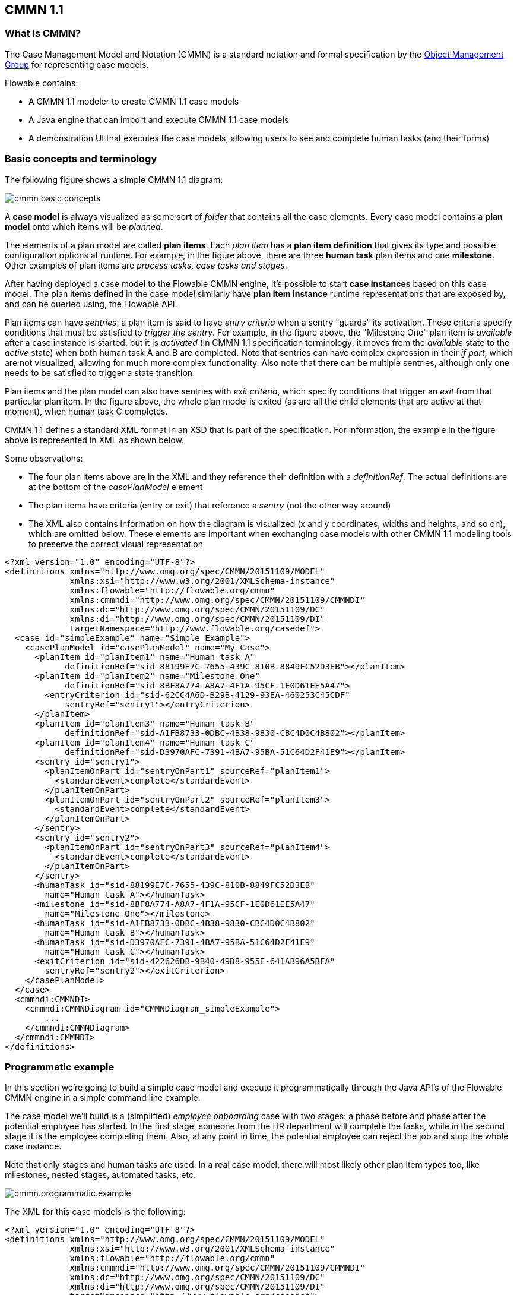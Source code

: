 == CMMN 1.1

=== What is CMMN?

The Case Management Model and Notation (CMMN) is a standard notation and formal specification by the link:$$http://www.omg.org/spec/CMMN/$$[Object Management Group] for representing case models.

Flowable contains: 

* A CMMN 1.1 modeler to create CMMN 1.1 case models
* A Java engine that can import and execute CMMN 1.1 case models
* A demonstration UI that executes the case models, allowing users to see and complete human tasks (and their forms)

=== Basic concepts and terminology

The following figure shows a simple CMMN 1.1 diagram:

image::images/cmmn-basic-concepts.png[align="center"]

A *case model* is always visualized as some sort of _folder_ that contains all the case elements. Every case model contains a *plan model* onto which items will be _planned_. 

The elements of a plan model are called *plan items*. Each _plan item_ has a *plan item definition* that gives its type and possible configuration options at runtime. For example, in the figure above, there are three *human task* plan items and one *milestone*. Other examples of plan items are _process tasks, case tasks and stages_.

After having deployed a case model to the Flowable CMMN engine, it's possible to start *case instances* based on this case model. The plan items defined in the case model similarly have *plan item instance* runtime representations that are exposed by, and can be queried using, the Flowable API.

Plan items can have _sentries_: a plan item is said to have _entry criteria_ when a sentry "guards" its activation. These criteria specify conditions that must be satisfied to _trigger the sentry_. For example, in the figure above, the "Milestone One" plan item is _available_ after a case instance is started, but it is _activated_ (in CMMN 1.1 specification terminology: it moves from the _available_ state to the _active_ state) when both human task A and B are completed. Note that sentries can have complex expression in their _if part_, which are not visualized, allowing for much more complex functionality. Also note that there can be multiple sentries, although only one needs to be satisfied to trigger a state transition.

Plan items and the plan model can also have sentries with _exit criteria_, which specify conditions that trigger an _exit_ from that particular plan item. In the figure above, the whole plan model is exited (as are all the child elements that are active at that moment), when human task C completes.

CMMN 1.1 defines a standard XML format in an XSD that is part of the specification. For information, the example in the figure above is represented in XML as shown below.

Some observations:

* The four plan items above are in the XML and they reference their definition with a _definitionRef_. The actual definitions are at the bottom of the _casePlanModel_ element
* The plan items have criteria (entry or exit) that reference a _sentry_ (not the other way around)
* The XML also contains information on how the diagram is visualized (x and y coordinates, widths and heights, and so on), which are omitted below. These elements are important when exchanging case models with other CMMN 1.1 modeling tools to preserve the correct visual representation

[source,xml,linenums]
----
<?xml version="1.0" encoding="UTF-8"?>
<definitions xmlns="http://www.omg.org/spec/CMMN/20151109/MODEL" 
             xmlns:xsi="http://www.w3.org/2001/XMLSchema-instance" 
             xmlns:flowable="http://flowable.org/cmmn" 
             xmlns:cmmndi="http://www.omg.org/spec/CMMN/20151109/CMMNDI" 
             xmlns:dc="http://www.omg.org/spec/CMMN/20151109/DC" 
             xmlns:di="http://www.omg.org/spec/CMMN/20151109/DI" 
             targetNamespace="http://www.flowable.org/casedef">
  <case id="simpleExample" name="Simple Example">
    <casePlanModel id="casePlanModel" name="My Case">
      <planItem id="planItem1" name="Human task A" 
            definitionRef="sid-88199E7C-7655-439C-810B-8849FC52D3EB"></planItem>
      <planItem id="planItem2" name="Milestone One" 
            definitionRef="sid-8BF8A774-A8A7-4F1A-95CF-1E0D61EE5A47">
        <entryCriterion id="sid-62CC4A6D-B29B-4129-93EA-460253C45CDF" 
            sentryRef="sentry1"></entryCriterion>
      </planItem>
      <planItem id="planItem3" name="Human task B" 
            definitionRef="sid-A1FB8733-0DBC-4B38-9830-CBC4D0C4B802"></planItem>
      <planItem id="planItem4" name="Human task C" 
            definitionRef="sid-D3970AFC-7391-4BA7-95BA-51C64D2F41E9"></planItem>
      <sentry id="sentry1">
        <planItemOnPart id="sentryOnPart1" sourceRef="planItem1">
          <standardEvent>complete</standardEvent>
        </planItemOnPart>
        <planItemOnPart id="sentryOnPart2" sourceRef="planItem3">
          <standardEvent>complete</standardEvent>
        </planItemOnPart>
      </sentry>
      <sentry id="sentry2">
        <planItemOnPart id="sentryOnPart3" sourceRef="planItem4">
          <standardEvent>complete</standardEvent>
        </planItemOnPart>
      </sentry>
      <humanTask id="sid-88199E7C-7655-439C-810B-8849FC52D3EB" 
        name="Human task A"></humanTask>
      <milestone id="sid-8BF8A774-A8A7-4F1A-95CF-1E0D61EE5A47" 
        name="Milestone One"></milestone>
      <humanTask id="sid-A1FB8733-0DBC-4B38-9830-CBC4D0C4B802" 
        name="Human task B"></humanTask>
      <humanTask id="sid-D3970AFC-7391-4BA7-95BA-51C64D2F41E9" 
        name="Human task C"></humanTask>
      <exitCriterion id="sid-422626DB-9B40-49D8-955E-641AB96A5BFA" 
        sentryRef="sentry2"></exitCriterion>
    </casePlanModel>
  </case>
  <cmmndi:CMMNDI>
    <cmmndi:CMMNDiagram id="CMMNDiagram_simpleExample">
        ...
    </cmmndi:CMMNDiagram>
  </cmmndi:CMMNDI>
</definitions>
----

=== Programmatic example

In this section we're going to build a simple case model and execute it programmatically through the Java API's of the Flowable CMMN engine in a simple command line example.

The case model we'll build is a (simplified) _employee onboarding_ case with two stages: a phase before and phase after the potential employee has started. In the first stage, someone from the HR department will complete the tasks, while in the second stage it is the employee completing them. Also, at any point in time, the potential employee can reject the job and stop the whole case instance.

Note that only stages and human tasks are used. In a real case model, there will most likely other plan item types too, like milestones, nested stages, automated tasks, etc.

image::images/cmmn.programmatic.example.png[align="center"]

The XML for this case models is the following:


[source,xml,linenums]
----
<?xml version="1.0" encoding="UTF-8"?>
<definitions xmlns="http://www.omg.org/spec/CMMN/20151109/MODEL" 
             xmlns:xsi="http://www.w3.org/2001/XMLSchema-instance" 
             xmlns:flowable="http://flowable.org/cmmn" 
             xmlns:cmmndi="http://www.omg.org/spec/CMMN/20151109/CMMNDI" 
             xmlns:dc="http://www.omg.org/spec/CMMN/20151109/DC" 
             xmlns:di="http://www.omg.org/spec/CMMN/20151109/DI" 
             targetNamespace="http://www.flowable.org/casedef">
  <case id="employeeOnboarding" name="Simple Example">
    <casePlanModel id="casePlanModel" name="My Case">
      <planItem id="planItem5" name="Prior to starting" 
            definitionRef="sid-025D29E8-BA9B-403D-A684-8C5B52185642"></planItem>
      <planItem id="planItem8" name="After starting" 
            definitionRef="sid-8459EF32-4F4C-4E9B-A6E9-87FDC2299044">
        <entryCriterion id="sid-50B5F12D-FE75-4D05-9148-86574EE6C073" 
            sentryRef="sentry2"></entryCriterion>
      </planItem>
      <planItem id="planItem9" name="Reject job" 
            definitionRef="sid-134E885A-3D58-417E-81E2-66A3E12334F9"></planItem>
      <sentry id="sentry2">
        <planItemOnPart id="sentryOnPart4" sourceRef="planItem5">
          <standardEvent>complete</standardEvent>
        </planItemOnPart>
      </sentry>
      <sentry id="sentry3">
        <planItemOnPart id="sentryOnPart5" sourceRef="planItem9">
          <standardEvent>complete</standardEvent>
        </planItemOnPart>
      </sentry>
      <stage id="sid-025D29E8-BA9B-403D-A684-8C5B52185642" name="Prior to starting">
        <planItem id="planItem1" name="Create email address" 
                definitionRef="sid-EA434DDD-E1BE-4AC1-8520-B19ACE8782D2"></planItem>
        <planItem id="planItem2" name="Allocate office" 
                definitionRef="sid-505BA223-131A-4EF0-ABAD-485AEB0F2C96"></planItem>
        <planItem id="planItem3" name="Send joining letter to candidate" 
                definitionRef="sid-D28DBAD5-0F5F-45F4-8553-3381199AC45F">
          <entryCriterion id="sid-4D88C79D-8E31-4246-9541-A4F6A5720AC8" 
            sentryRef="sentry1"></entryCriterion>
        </planItem>
        <planItem id="planItem4" name="Agree start date" 
                definitionRef="sid-97A72C46-C0AD-477F-86DD-85EF643BB97D"></planItem>
        <sentry id="sentry1">
          <planItemOnPart id="sentryOnPart1" sourceRef="planItem1">
            <standardEvent>complete</standardEvent>
          </planItemOnPart>
          <planItemOnPart id="sentryOnPart2" sourceRef="planItem2">
            <standardEvent>complete</standardEvent>
          </planItemOnPart>
          <planItemOnPart id="sentryOnPart3" sourceRef="planItem4">
            <standardEvent>complete</standardEvent>
          </planItemOnPart>
        </sentry>
        <humanTask id="sid-EA434DDD-E1BE-4AC1-8520-B19ACE8782D2" 
            name="Create email address" 
            flowable:candidateGroups="hr"></humanTask>
        <humanTask id="sid-505BA223-131A-4EF0-ABAD-485AEB0F2C96" 
            name="Allocate office" 
            flowable:candidateGroups="hr"></humanTask>
        <humanTask id="sid-D28DBAD5-0F5F-45F4-8553-3381199AC45F" 
            name="Send joining letter to candidate" 
            flowable:candidateGroups="hr"></humanTask>
        <humanTask id="sid-97A72C46-C0AD-477F-86DD-85EF643BB97D" 
            name="Agree start date" 
            flowable:candidateGroups="hr"></humanTask>
      </stage>
      <stage id="sid-8459EF32-4F4C-4E9B-A6E9-87FDC2299044" 
        name="After starting">
        <planItem id="planItem6" name="New starter training" 
                definitionRef="sid-DF7B9582-11A6-40B4-B7E5-EC7AC6029387"></planItem>
        <planItem id="planItem7" name="Fill in paperwork" 
                definitionRef="sid-7BF2B421-7FA0-479D-A8BD-C22EBD09F599"></planItem>
        <humanTask id="sid-DF7B9582-11A6-40B4-B7E5-EC7AC6029387" 
            name="New starter training" 
            flowable:assignee="${potentialEmployee}"></humanTask>
        <humanTask id="sid-7BF2B421-7FA0-479D-A8BD-C22EBD09F599" 
            name="Fill in paperwork" 
            flowable:assignee="${potentialEmployee}"></humanTask>
      </stage>
      <humanTask id="sid-134E885A-3D58-417E-81E2-66A3E12334F9" name="Reject job" 
        flowable:assignee="${potentialEmployee}"></humanTask>
      <exitCriterion id="sid-18277F30-E146-4B3E-B3C9-3F1E187EC7A8" 
        sentryRef="sentry3"></exitCriterion>
    </casePlanModel>
  </case>
</definitions>
----

First of all, create a new project and add the _flowable-cmmn-engine_ dependency (here shown for Maven). The H2 dependency is also added, as H2 will be used as embedded database later on.

[source,xml,linenums]
----
<dependency>
    <groupId>org.flowable</groupId>
    <artifactId>flowable-cmmn-engine</artifactId>
    <version>${flowable.version}</version>
</dependency>
<dependency>
    <groupId>com.h2database</groupId>
    <artifactId>h2</artifactId>
    <version>${h2.version}</version>
</dependency>
----

The Flowable CMMN API is designed to be consistent with the other Flowable API's and concepts. As such, people that know the BPMN or DMN API's will have no problem finding their way around. As with the other engines, the first line of code is creating a CmmnEngine. Here, the default in-memory configuration is used, which uses H2 as database:

[source,java,linenums]
----
public class Main {
  public static void main(String[] args) {
    CmmnEngine cmmnEngine 
        = new StandaloneInMemCmmnEngineConfiguration().buildCmmnEngine();
  }
}
----

Note that the _CmmnEngineConfiguration_ exposes many configuration options for tweaking various settings of the CMMN engine.

Put the XML from above in a file, for example _my-case.cmmn_ (or .cmmn.xml). For Maven, it should be placed in the _src/main/resources_ folder.

To make the engine aware of the case model, it needs to be _deployed_ first. This is done through the _CmmnRepositoryService_:

[source,java,linenums]
----
CmmnRepositoryService cmmnRepositoryService = cmmnEngine.getCmmnRepositoryService();
CmmnDeployment cmmnDeployment = cmmnRepositoryService.createDeployment()
    .addClasspathResource("my-case.cmmn")
    .deploy();
----

Deploying the XML will return a *CmmnDeployment*. A deployment can contain many case models and artifacts. The specific case model definition of above is stored as a *CaseDefinition*. This can be verified by doing a _CaseDefinitionQuery_:

[source,java,linenums]
----
List<CaseDefinition> caseDefinitions = cmmnRepositoryService.createCaseDefinitionQuery().list();
System.out.println("Found " + caseDefinitions.size() + " case definitions");
----

Having a *CaseDefinition* in the engine, it's now possible to start a *CaseInstance* for this case model definition. Either the result from the query is used and passed into the following snippet of code, or the _key_ of the case definition is used directly (as done below).

Note that we're also passing data, an identifier to the _potentialEmployee_ as a variable when starting the *CaseInstance*. This variable will later be used in the human tasks to assign the task to the correct person (see the _assignee="${potentialEmployee}"_ attribute on _human tasks_).

[source,java,linenums]
----
CmmnRuntimeService cmmnRuntimeService = cmmnEngine.getCmmnRuntimeService();
CaseInstance caseInstance = cmmnRuntimeService.createCaseInstanceBuilder()
    .caseDefinitionKey("employeeOnboarding")
    .variable("potentialEmployee", "johnDoe")
    .start();
----

After the *CaseInstance* is started, the engine will determine which of the plan items of the model should be activated:

* The first stage has no entry criteria, so it's activated
* The child human tasks of the first stage have no entry criteria, so three of them are expected to be active

The plan items are represented at runtime by *PlanItemInstances* and can be queried through the _CmmnRuntimeService_:

[source,java,linenums]
----
List<PlanItemInstance> planItemInstances = cmmnRuntimeService.createPlanItemInstanceQuery()
    .caseInstanceId(caseInstance.getId())
    .orderByName().asc()
    .list();

for (PlanItemInstance planItemInstance : planItemInstances) {
    System.out.println(planItemInstance.getName());
}
----

which prints out

----
After starting
Agree start date
Allocate office
Create email address
Prior to starting
Reject job
Send joining letter to candidate
----

Some things might be unexpected here:

* The stages are _also_ plan items and thus have a representation as *PlanItemInstance*. Note that that child plan item instances will have the stage as parent when calling _.getStageInstanceId()_.
* The _Send joining letter to candidate_ is returned in the result. The reason for that is that, in accordance with the CMMN 1.1 specification, this plan item instance is in the _available_ state, but not yet in the _active_ state.

Indeed, when the code above is changed to

[source,java,linenums]
----
for (PlanItemInstance planItemInstance : planItemInstances) {
    System.out.println(planItemInstance.getName() 
        + ", state=" + planItemInstance.getState() 
        + ", parent stage=" + planItemInstance.getStageInstanceId());
}
----

The output now becomes:

----
After starting, state=available, parent stage=null
Agree start date, state=active, parent stage=fe37ac97-b016-11e7-b3ad-acde48001122
Allocate office, state=active, parent stage=fe37ac97-b016-11e7-b3ad-acde48001122
Create email address, state=active, parent stage=fe37ac97-b016-11e7-b3ad-acde48001122
Prior to starting, state=active, parent stage=null
Reject job, state=active, parent stage=fe37ac97-b016-11e7-b3ad-acde48001122
Send joining letter to candidate, state=available, parent stage=fe37ac97-b016-11e7-b3ad-acde48001122
----

To only show the active plan item instances, the query can be adapted by adding _planItemInstanceStateActive()_:

[source,java,linenums]
----
 List<PlanItemInstance> planItemInstances = cmmnRuntimeService.createPlanItemInstanceQuery()
    .caseInstanceId(caseInstance.getId())
    .planItemInstanceStateActive()
    .orderByName().asc()
    .list();
----

The output is now

----
Agree start date
Allocate office
Create email address
Prior to starting
Reject job
----

Of course, the *PlanItemInstance* is the low level representation, but each plan item also has a _plan item definition_ that defines what type it is. In this case, we only have _human tasks_. It is possible to interact with the _CaseInstance_ via its _plan item instances_, for example by triggering them programmatically (e.g. _CmmnRuntimeService.triggerPlanItemInstance(String planItemInstanceId)_). However, most likely the interaction will happen through the results of the actual plan item definition, here the human tasks.

Querying for tasks is done in the exact same way as for the BPMN engine (in fact, the task service is a shared component and tasks created in BPMN or CMMN can be queried through both engines):

[source,java,linenums]
----
CmmnTaskService cmmnTaskService = cmmnEngine.getCmmnTaskService();
List<Task> hrTasks = cmmnTaskService.createTaskQuery()
    .taskCandidateGroup("hr")
    .caseInstanceId(caseInstance.getId())
    .orderByTaskName().asc()
    .list();
for (Task task : hrTasks) {
    System.out.println("Task for HR : " + task.getName());
}
        
List<Task> employeeTasks = cmmnTaskService.createTaskQuery()
    .taskAssignee("johndoe")
    .orderByTaskName().asc()
    .list();
for (Task task : employeeTasks) {
    System.out.println("Task for employee: " + task);
}
----

Which outputs:

----
Task for HR : Agree start date
Task for HR : Allocate office
Task for HR : Create email address

Task for employee: Reject job
----

When the three tasks of HR are completed, the 'Send joining letter to candidate' task should be available:

[source,java,linenums]
----
for (Task task : hrTasks) {
    cmmnTaskService.complete(task.getId());
}

hrTasks = cmmnTaskService.createTaskQuery()
    .taskCandidateGroup("hr")
    .caseInstanceId(caseInstance.getId())
    .orderByTaskName().asc()
    .list();

for (Task task : hrTasks) {
    System.out.println("Task for HR : " + task.getName());
}
----

And indeed, the expected task is now created:

----
Task for HR : Send joining letter to candidate
----

Completing this task will now move the case instance into the second stage, as the sentry for the first stage is satisfied. The 'Reject job' tasks is automatically completed by the system and the two tasks for the employee are now created:

[source,java,linenums]
----
Task for employee: Fill in paperwork
Task for employee: New starter training
Task for employee: Reject job
----

Completing all the tasks will now end the case instance:

----
List<Task> tasks = cmmnTaskService.createTaskQuery().caseInstanceId(caseInstance.getId()).listPage(0, 1);
while (!tasks.isEmpty()) {
    cmmnTaskService.complete(tasks.get(0).getId());
    tasks = cmmnTaskService.createTaskQuery()
        .caseInstanceId(caseInstance.getId())
        .listPage(0, 1);
}
----

While executing case instances, the engine also stores historic information, that can be queried via a query API:

[source,java,linenums]
----
CmmnHistoryService cmmnHistoryService = cmmnEngine.getCmmnHistoryService();
HistoricCaseInstance historicCaseInstance = cmmnHistoryService.createHistoricCaseInstanceQuery()
    .caseInstanceId(caseInstance.getId())
    .singleResult();

System.out.println("Case instance execution took " 
    + (historicCaseInstance.getEndTime().getTime() - historicCaseInstance.getStartTime().getTime()) + " ms");
        
List<HistoricTaskInstance> historicTaskInstances = cmmnHistoryService.createHistoricTaskInstanceQuery()
    .caseInstanceId(caseInstance.getId())
    .orderByTaskCreateTime().asc()
    .list();

for (HistoricTaskInstance historicTaskInstance : historicTaskInstances) {
    System.out.println("Task completed: " + historicTaskInstance.getName());
}
----

Which outputs:

----
Case instance execution took 149 ms
Task completed: Reject job
Task completed: Agree start date
Task completed: Allocate office
Task completed: Create email address
Task completed: Send joining letter to candidate
Task completed: New starter training
Task completed: Fill in paperwork
----

Of course, this is but a small part of the available API's and constructs available in the Flowable CMMN Engine. Please check the other sections for more detailed information

=== CMMN 1.1 Constructs

This chapter covers the CMMN 1.1 constructs supported by Flowable, as well as extensions to the CMMN 1.1 standard.

==== Stage

A stage is used to group plan items together. It is typically used to define "phases" in a case instance.

A stage is a plan item itself, and thus can have entry and exit criteria. Plan items contained within a stage are only available when the parent stage moves to the _active_ state. Stages can be nested in other stages. 

A stage is visualized as a rectangle with angled corners:

image::images/cmmn.stage.png[align="center"]

==== Task

A "manual" task, meaning the task will happen external to the engine.

Properties:

* *name*: expression that will be resolved at runtime as the name of the human task 
* *blocking*: a boolean value determining whether the task blocks
* *blockingExpression*: an expression that evaluates to a boolean indicating whether the tasks blocks

If a task is non-blocking, the engine will simply complete it automatically when executing it. If a task is blocking, a _PlanItemInstance_ for this task will remain in the _active_ state until it is programmatically triggered by the _CmmnRuntimeService.triggerPlanItemInstance(String planItemInstanceId)_ method.

A task is visualized as a rounded rectangle:

image::images/cmmn.task.png[align="center"]

==== Human task

A human task is used to model work that needs to be done by a human, typically through a form. When the engine arrives at such a human task, a new entry is created in the task list of any users or groups assigned to that task.

A human task is a plan item, which means that beyond a human task entry aso a _PlanItemInstance_ is created and it can be queried via the _PlanItemInstanceQuery_.

Human tasks can be queried through the _org.flowable.task.api.TaskQuery_ API. Historic task data can be queries through the _org.flowable.task.api.history.HistoricTaskInstanceQuery_.

Properties:

* *name*: expression that will be resolved at runtime as the name of the human task.
* *blocking*: a boolean value determining whether the task blocks.
* *blockingExpression*: an expression that evaluates to a boolean indicating whether the tasks blocks.
* *assignee* : an expression (can be a static text value) that is used to determine to who the human task is assigned.
* *owner* : an expression (can be a static text value) that is used to determine to who is the owner of the human task.
* *candidateUsers* : an expression (can be a static text value) that resolves to a comma-separated list of Strings that is used to determine which users are candidate for this human task.
* *candidateGroups* : an expression (can be a static text value) that resolves to a comma-separated list of Strings that is used to determine to which groups the task is assigned.
* *form key*: an expression that determines a key when using forms. Can be retrieved via the API afterwards.
* *Due date* an expression that resolves to java.util.Date or a ISO-8601 date string.
* *Priority*: an expression that resolves to an integer. Can be used in the TaskQuery API to filter tasks.

A human task is visualized as a rounded rectangle with a user icon in the top left corner:

image::images/cmmn.humantask.png[align="center"]

==== Java Service task

A service task is used to execute custom logic. 

Custom logic is placed in a class that implements the _org.flowable.cmmn.api.delegate.PlanItemJavaDelegate_ interface.

[source,java,linenums]
----
public class MyJavaDelegate implements PlanItemJavaDelegate {
    
    public void execute(DelegatePlanItemInstance planItemInstance) {
        String value = (String) planItemInstance.getVariable("someVariable");
        ...
    }

}
----

For lower-level implementations that cannot be covered by using the _PlanItemJavaDelegate_ approach, the _CmmnActivityBehavior_ can be used (similar to _JavaDelegate_ vs _ActivityBehavior_ in the BPMN engine). 


Properties:

* *name*: name of the service task.
* *class*: the Java class implementing the custom logic.
* *class fields*: allows to add parameters when calling the custom logic.
* *Delegate expression*: an expression that resolves to a class implementing the _PlanItemJavaDelegate_ interface.

A service task is visualized as a rounded rectangle with a cog icon in the top left corner:

image::images/cmmn.servicetask.png[align="center"]

==== Milestone

A milestone is used to mark arriving at a certain point in the case instance. At runtime, they are represented as *MilestoneInstances* and they can be queried through the *MilestoneInstanceQuery* via the _CmmnRuntimeService_. There is also a historical counterpart via the _CmmnHistoryService_.

A human task is a plan item, which means that beyond a milestone entry aso a _PlanItemInstance_ is created and it can be queried via the _PlanItemInstanceQuery_.


Properties:

* *name*: an expression or static text that determines the name of the mile stone.

A milestone is visualized as a rounded rectangle with, slightly more rounded than a task:

image::images/cmmn.milestone.png[align="center"]

==== Case task

A case task is used to start a child case within the context of another case. The _CaseInstanceQuery_ has _parent_ options to find these cases.

When the case task is blocking, the _PlanItemInstance_ will be _active_ until the child case has completely finished. If the case task is non-blocking, the child case is started and the plan item instance automatically completes. When the child case instance is ended, there is no impact on the parent case.

Properties:

* *name*: an expression or static text that determines the name
* *blocking*: a boolean value determining whether the task blocks
* *blockingExpression*: an expression that evaluates to a boolean indicating whether the tasks blocks
* *Case reference*: the key of the case definition that is used to start the child case instance. Can be an expression.

A case task is visualized as a rounded rectangle with a case icon in the top left corner:

image::images/cmmn.casetask.png[align="center"]

==== Process task

A process task is used to start a process instance within the context of a case.

When the process task is blocking, the _PlanItemInstance_ will be _active_ until the process instance has completely finished. If the process task is non-blocking, the process instance is started and the plan item instance automatically completes. When the process instance is ended, there is no impact on the parent case.

Properties:

* *name*: an expression or static text that determines the name
* *blocking*: a boolean value determining whether the task blocks
* *blockingExpression*: an expression that evaluates to a boolean indicating whether the tasks blocks
* *Process reference*: the key of the process definition that is used to start the process instance. Can be an expression.

A process task is visualized as a rounded rectangle with an arrow icon in the top left corner:

image::images/cmmn.processtask.png[align="center"]

==== Entry criterion

Entry criteria form a sentry for a given plan item instance. They consist of two parts:

* One or more parts depending on other plan items: these define dependencies on state transitions of other plan items. For example, one human task can depend on the state transition 'complete' of three other human tasks to become active itself.
* One optional _if part_ or _condition_: this is an expression that allows to define a complex condition.

A sentry is satisfied when all of its criteria are resolved to true. When a certain criteria evaluates to true, this is stored and remembered for future evaluations. Note that entry criteria evaluations of all plan item instances in the _available_ state are executed whenever something changes in the case instance.

Multiple sentries are possible on a plan item. However, when one is satisfied, the plan item moves from state _available_ to _active_.

An entry criteria is visualized as a diamond shape (white color inside) on the border of a plan item:

image::images/cmmn.entrycriteria.png[align="center"]

==== Exit criterion

Exit criteria form a sentry for a given plan item instance. They consist of two parts:

* One or more parts depending on other plan items: these define dependencies on state transitions of other plan items. For example, one human task can depend on reaching a certain milestone to be automatically terminated.
* One optional _if part_ or _condition_: this is an expression that allows to define a complex condition.

A sentry is satisfied when all of its criteria are resolved to true. When a certain criteria evaluates to true, this is stored and remembered for future evaluations. Note that exit criteria evaluations of all plan item instances in the _active_ state are executed whenever something changes in the case instance.

Multiple sentries are possible on a plan item. However, when one is satisfied, the plan item moves from state _active_ to _exit_.

An exit criteria is visualized as a diamond shape (white color inside) on the border of a plan item:

image::images/cmmn.exitcriteria.png[align="center"]
